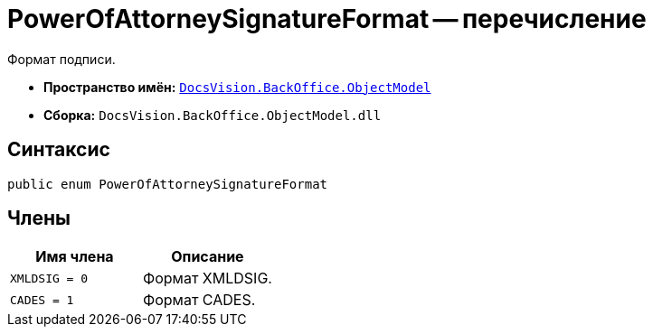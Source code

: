 = PowerOfAttorneySignatureFormat -- перечисление

Формат подписи.

* *Пространство имён:* `xref:Platform-ObjectModel:ObjectModel_NS.adoc[DocsVision.BackOffice.ObjectModel]`
* *Сборка:* `DocsVision.BackOffice.ObjectModel.dll`

== Синтаксис

[source,csharp]
----
public enum PowerOfAttorneySignatureFormat
----

== Члены

[cols=",",options="header"]
|===
|Имя члена |Описание
|`XMLDSIG = 0` |Формат XMLDSIG.
|`CADES = 1` |Формат CADES.
|===
